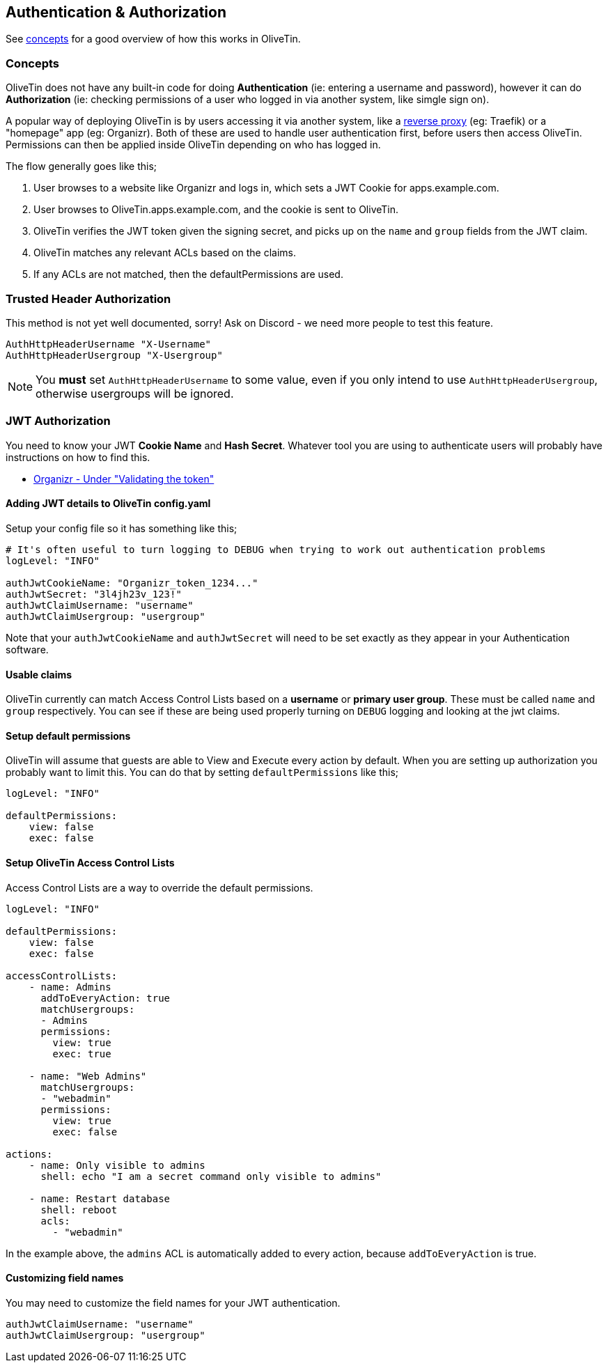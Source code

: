 [#auth]
== Authentication & Authorization

See <<auth-concepts,concepts>> for a good overview of how this works in OliveTin. 

[#auth-concepts]
=== Concepts

OliveTin does not have any built-in code for doing **Authentication** (ie: entering a username and password), however it can do **Authorization** (ie: checking permissions of a user who logged in via another system, like simgle sign on).

A popular way of deploying OliveTin is by users accessing it via another system, like a <<reverse-proxies,reverse proxy>> (eg: Traefik) or a "homepage" app (eg: Organizr). Both of these are used to handle user authentication first, before users then access OliveTin. Permissions can then be applied inside OliveTin depending on who has logged in.

The flow generally goes like this; 

1. User browses to a website like Organizr and logs in, which sets a JWT Cookie for apps.example.com.
2. User browses to OliveTin.apps.example.com, and the cookie is sent to OliveTin.
3. OliveTin verifies the JWT token given the signing secret, and picks up on the `name` and `group` fields from the JWT claim.
4. OliveTin matches any relevant ACLs based on the claims.
5. If any ACLs are not matched, then the defaultPermissions are used.

[#trusted-header]
=== Trusted Header Authorization

This method is not yet well documented, sorry! Ask on Discord - we need more people to test this feature.

----
AuthHttpHeaderUsername "X-Username"
AuthHttpHeaderUsergroup "X-Usergroup"
----

NOTE: You *must* set `AuthHttpHeaderUsername` to some value, even if you only intend to use `AuthHttpHeaderUsergroup`, otherwise usergroups will be ignored.

[#jwt]
=== JWT Authorization

You need to know your JWT **Cookie Name** and **Hash Secret**. Whatever tool you are using to authenticate users will probably have instructions on how to find this.

* link:https://docs.organizr.app/features/server-authentication#validating-the-token[Organizr - Under "Validating the token"]

==== Adding JWT details to OliveTin config.yaml

Setup your config file so it has something like this;

----
# It's often useful to turn logging to DEBUG when trying to work out authentication problems
logLevel: "INFO"

authJwtCookieName: "Organizr_token_1234..."
authJwtSecret: "3l4jh23v_123!"
authJwtClaimUsername: "username"
authJwtClaimUsergroup: "usergroup"
----

Note that your `authJwtCookieName` and `authJwtSecret` will need to be set exactly as they appear in your Authentication software.

==== Usable claims

OliveTin currently can match Access Control Lists based on a **username** or **primary user group**. These must be called `name` and `group` respectively. You can see if these are being used properly turning on `DEBUG` logging and looking at the jwt claims.

==== Setup default permissions

OliveTin will assume that guests are able to View and Execute every action by default. When you are setting up authorization you probably want to limit this. You can do that by setting `defaultPermissions` like this;

----
logLevel: "INFO"

defaultPermissions:
    view: false
    exec: false
----

====  Setup OliveTin Access Control Lists 

Access Control Lists are a way to override the default permissions.

----
logLevel: "INFO"

defaultPermissions:
    view: false
    exec: false

accessControlLists:
    - name: Admins
      addToEveryAction: true
      matchUsergroups: 
      - Admins
      permissions:
        view: true
        exec: true

    - name: "Web Admins"
      matchUsergroups:
      - "webadmin"
      permissions:
        view: true
        exec: false

actions:
    - name: Only visible to admins
      shell: echo "I am a secret command only visible to admins"

    - name: Restart database
      shell: reboot
      acls:
        - "webadmin"
----

In the example above, the `admins` ACL is automatically added to every action, because `addToEveryAction` is true. 

==== Customizing field names

You may need to customize the field names for your JWT authentication. 

----
authJwtClaimUsername: "username"
authJwtClaimUsergroup: "usergroup"
----



